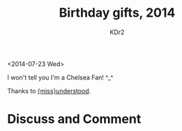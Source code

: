 # -*- mode: org; mode: auto-fill -*-
#+TITLE: Birthday gifts, 2014
#+AUTHOR: KDr2

#+OPTIONS: toc:nil
#+OPTIONS: num:nil

#+BEGIN: inc-file :file "common.inc.org"
#+END:
#+CALL: dynamic-header() :results raw
#+CALL: meta-keywords(kws='("birthday" "gift" "chelsea")) :results raw

#+BEGIN: inc-file :file "gad.inc.org"
#+END:

# - DATE
<2014-07-23 Wed>

# - CONTENT

I won't tell you I'm a Chelsea Fan! ^_^

#+CALL: image[:results value](path="2014/07/chelsea-cup-00.jpg", width=600, title="Fan Cup") :results raw

#+CALL: image[:results value](path="2014/07/chelsea-cup-01.jpg", width=600, title="Fan Cup") :results raw

#+CALL: image[:results value](path="2014/07/chelsea-scarf-00.jpg", width=600, title="Crest Scarf") :results raw

#+CALL: image[:results value](path="2014/07/chelsea-scarf-01.jpg", width=600, title="Crest Scarf") :results raw

Thanks to [[http://miss-understood.net/][{miss}understood]].

#+BEGIN: inc-file :file "gad.inc.org"
#+END:

* Discuss and Comment
  #+BEGIN: inc-file :file "disqus.inc.org"
  #+END:
